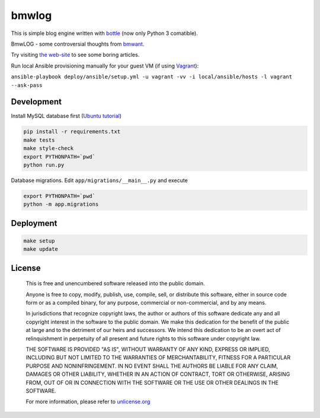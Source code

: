 bmwlog
======

.. image:: https://travis-ci.org/bmwant/bmwlog.svg?branch=master
    :target: https://travis-ci.org/bmwant/bmwlog

This is simple blog engine written with `bottle <https://bottlepy.org/docs/dev/>`_
(now only Python 3 comatible).

BmwLOG - some controversial thoughts from `bmwant <https://twitter.com/bmwant>`_.

Try visiting `the web-site <http://bmwlog.pp.ua/>`_ to see some boring articles.


Run local Ansible provisioning manually for your guest VM
(if using `Vagrant <https://www.vagrantup.com/>`_):

``ansible-playbook deploy/ansible/setup.yml -u vagrant -vv -i local/ansible/hosts -l vagrant --ask-pass``


Development
-----------

Install MySQL database first (`Ubuntu tutorial <https://www.digitalocean.com/community/tutorials/how-to-install-mysql-on-ubuntu-18-04>`_)

.. code-block:: bash

    pip install -r requirements.txt
    make tests
    make style-check
    export PYTHONPATH=`pwd`
    python run.py

Database migrations. Edit ``app/migrations/__main__.py`` and execute

.. code-block:: bash

    export PYTHONPATH=`pwd`
    python -m app.migrations


Deployment
----------

.. code-block:: bash

    make setup
    make update


License
-------

    This is free and unencumbered software released into the public domain.

    Anyone is free to copy, modify, publish, use, compile, sell, or
    distribute this software, either in source code form or as a compiled
    binary, for any purpose, commercial or non-commercial, and by any
    means.

    In jurisdictions that recognize copyright laws, the author or authors
    of this software dedicate any and all copyright interest in the
    software to the public domain. We make this dedication for the benefit
    of the public at large and to the detriment of our heirs and
    successors. We intend this dedication to be an overt act of
    relinquishment in perpetuity of all present and future rights to this
    software under copyright law.

    THE SOFTWARE IS PROVIDED "AS IS", WITHOUT WARRANTY OF ANY KIND,
    EXPRESS OR IMPLIED, INCLUDING BUT NOT LIMITED TO THE WARRANTIES OF
    MERCHANTABILITY, FITNESS FOR A PARTICULAR PURPOSE AND NONINFRINGEMENT.
    IN NO EVENT SHALL THE AUTHORS BE LIABLE FOR ANY CLAIM, DAMAGES OR
    OTHER LIABILITY, WHETHER IN AN ACTION OF CONTRACT, TORT OR OTHERWISE,
    ARISING FROM, OUT OF OR IN CONNECTION WITH THE SOFTWARE OR THE USE OR
    OTHER DEALINGS IN THE SOFTWARE.

    For more information, please refer to `unlicense.org <http://unlicense.org>`_
